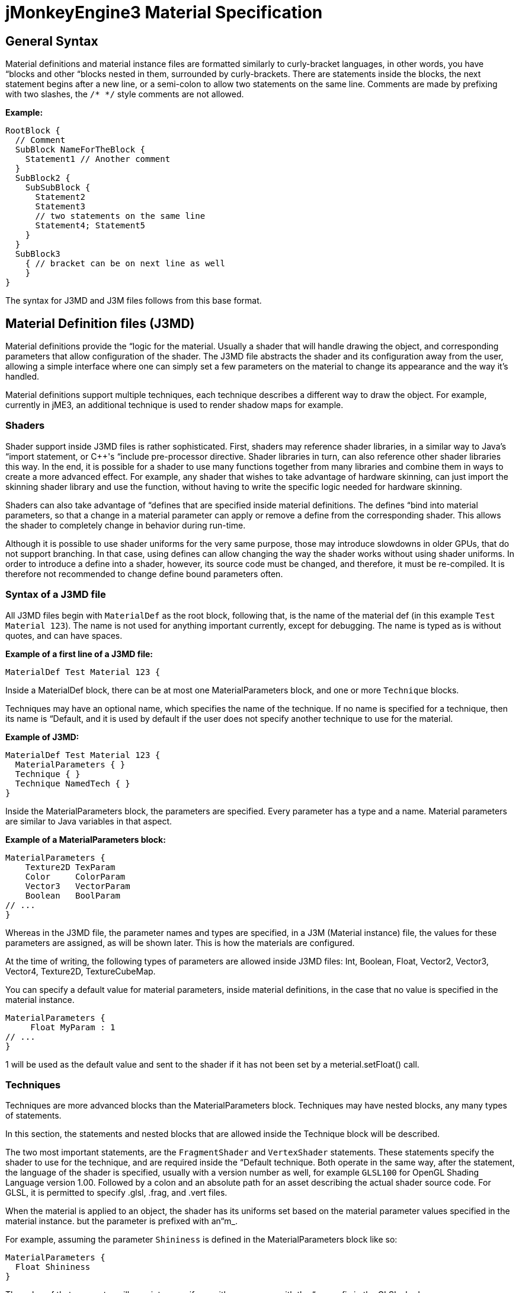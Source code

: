 

= jMonkeyEngine3 Material Specification


== General Syntax

Material definitions and material instance files are formatted similarly to curly-bracket languages, in other words, you have “blocks and other “blocks nested in them, surrounded by curly-brackets. There are statements inside the blocks, the next statement begins after a new line, or a semi-colon to allow two statements on the same line. Comments are made by prefixing with two slashes, the `/* */` style comments are not allowed.


*Example:*


[source]

----
RootBlock {
  // Comment
  SubBlock NameForTheBlock {
    Statement1 // Another comment
  }
  SubBlock2 {
    SubSubBlock {
      Statement2
      Statement3
      // two statements on the same line
      Statement4; Statement5
    }
  }
  SubBlock3
    { // bracket can be on next line as well
    }
}
----

The syntax for J3MD and J3M files follows from this base format.



== Material Definition files (J3MD)

Material definitions provide the “logic for the material. Usually a shader that will handle drawing the object, and corresponding parameters that allow configuration of the shader. The J3MD file abstracts the shader and its configuration away from the user, allowing a simple interface where one can simply set a few parameters on the material to change its appearance and the way it's handled.


Material definitions support multiple techniques, each technique describes a different way to draw the object. For example, currently in jME3, an additional technique is used to render shadow maps for example.



=== Shaders

Shader support inside J3MD files is rather sophisticated. First, shaders may reference shader libraries, in a similar way to Java's “import statement, or C++'s “include pre-processor directive. Shader libraries in turn, can also reference other shader libraries this way. In the end, it is possible for a shader to use many functions together from many libraries and combine them in ways to create a more advanced effect. For example, any shader that wishes to take advantage of hardware skinning, can just import the skinning shader library and use the function, without having to write the specific logic needed for hardware skinning.


Shaders can also take advantage of “defines that are specified inside material definitions.
The defines “bind into material parameters, so that a change in a material parameter can apply or remove a define from the corresponding shader. This allows the shader to completely change in behavior during run-time.


Although it is possible to use shader uniforms for the very same purpose, those may introduce slowdowns in older GPUs, that do not support branching. In that case, using defines can allow changing the way the shader works without using shader uniforms. In order to introduce a define into a shader, however, its source code must be changed, and therefore, it must be re-compiled. It is therefore not recommended to change define bound parameters often.



=== Syntax of a J3MD file

All J3MD files begin with `MaterialDef` as the root block, following that, is the name of the material def (in this example `Test Material 123`). The name is not used for anything important currently, except for debugging. The name is typed as is without quotes, and can have spaces.


*Example of a first line of a J3MD file:*


[source]

----
MaterialDef Test Material 123 {
----

Inside a MaterialDef block, there can be at most one MaterialParameters block, and one or more `Technique` blocks.


Techniques may have an optional name, which specifies the name of the technique. If no name is specified for a technique, then its name is “Default, and it is used by default if the user does not specify another technique to use for the material.


*Example of J3MD:*


[source]

----
MaterialDef Test Material 123 { 
  MaterialParameters { }
  Technique { }
  Technique NamedTech { } 
}
----

Inside the MaterialParameters block, the parameters are specified. Every parameter has a type and a name. Material parameters are similar to Java variables in that aspect.


*Example of a MaterialParameters block:*


[source]

----
MaterialParameters {
    Texture2D TexParam
    Color     ColorParam
    Vector3   VectorParam
    Boolean   BoolParam
// ...
}
----

Whereas in the J3MD file, the parameter names and types are specified, in a J3M (Material instance) file, the values for these parameters are assigned, as will be shown later. This is how the materials are configured.


At the time of writing, the following types of parameters are allowed inside J3MD files: Int, Boolean, Float, Vector2, Vector3, Vector4, Texture2D, TextureCubeMap.


You can specify a default value for material parameters, inside material definitions, in the case that no value is specified in the material instance. 


[source]

----
MaterialParameters {
     Float MyParam : 1
// ...
}
----

1 will be used as the default value and sent to the shader if it has not been set by a meterial.setFloat() call.



=== Techniques

Techniques are more advanced blocks than the MaterialParameters block. Techniques may have nested blocks, any many types of statements.


In this section, the statements and nested blocks that are allowed inside the Technique block will be described.


The two most important statements, are the `FragmentShader` and `VertexShader` statements. These statements specify the shader to use for the technique, and are required inside the “Default technique. Both operate in the same way, after the statement, the language of the shader is specified, usually with a version number as well, for example `GLSL100` for OpenGL Shading Language version 1.00. Followed by a colon and an absolute path for an asset describing the actual shader source code. For GLSL, it is permitted to specify .glsl, .frag, and .vert files.


When the material is applied to an object, the shader has its uniforms set based on the material parameter values specified in the material instance. but the parameter is prefixed with an“m_.


For example, assuming the parameter `Shininess` is defined in the MaterialParameters block like so:


[source]

----
MaterialParameters {
  Float Shininess
}
----

The value of that parameter will map into an uniform with same name with the “m_ prefix in the GLSL shader:


[source]

----
uniform float m_Shininess;
----

The letter `m` in the prefix stands for material.



=== World/Global parameters

An important structure, that also relates to shaders, is the WorldParameters structure. It is similar in purpose to the MaterialParameters structure; it exposes various parameters to the shader, but it works differently. Whereas the user specified material parameters, world parameters are specified by the engine. In addition, the WorldParameters structure is nested in the Technique, because it is specific to the shader being used. For example, the Time world parameter specifies the time in seconds since the engine started running, the material can expose this parameter to the shader by specifying it in the WorldParameters structure like so:


[source]

----
WorldParameters {
  Time
// ...
}
----

The shader will be able to access this parameter through a uniform, also named `Time` but prefixed with `g_`:


[source]

----
uniform float g_Time;
----

The `g` letter stands for “global, which is considered a synonym with “world in the context of parameter scope.


There are many world parameters available for shaders, a comprehensive list will be specified elsewhere.



=== RenderState

The RenderState block specifies values for various render states in the rendering context. The RenderState block is nested inside the Technique block. There are many types of render states, and a comprehensive list will not be included in this document.


The most commonly used render state is alpha blending, to specify it for a particular technique, including a RenderState block with the statement `Blend Alpha`.


*Example:*


[source]

----
RenderState {
 Blend Alpha
}
----

*Full Example of a J3MD*


Included is a full example of a J3MD file using all the features learned:


[source]

----
MaterialDef Test Material 123 { 
  MaterialParameters {
    Float m_Shininess
    Texture2D m_MyTex
  }
  Technique {
    VertexShader GLSL100 : Common/MatDefs/Misc/MyShader.vert
    FragmentShader GLSL100 : Common/MatDefs/Misc/MyShader.frag
    WorldParameters {
      Time
    }
    RenderState {
      Blend Alpha
    }
  } 
}
----


== Material Instance files (J3M)

In comparison to J3MD files, material instance (J3M) files are significantly simpler. In most cases, the user will not have to modify or create his/her own J3MD files.


All J3M files begin with the word `Material` followed by the name of the material (once again, used for debugging only). Following the name, is a colon and the absolute asset path to the material definition (J3MD) file extended or implemented, followed by a curly-bracket.


*Example:*


[source]

----
Material MyGrass : Common/MatDefs/Misc/TestMaterial.j3md {
----

The material definition is a required component, depending on the material definition being used, the appearance and functionality of the material changes completely. Whereas the material definition provided the “logic for the material, the material instance provides the configuration for how this logic operates.


The J3M file includes only a single structure; MaterialParameters, analogous to the same-named structure in the J3MD file. Whereas the J3MD file specified the parameter names and types, the J3M file specifies the values for these parameters. By changing the parameters, the configuration of the parent J3MD changes, allowing a different effect to be achieved.


To specify a value for a parameter, one must specify first the parameter name, followed by a colon, and then followed by the parameter value. For texture parameters, the value is an absolute asset path pointing to the image file. Optionally, the path can be prefixed with the word “Flip in order to flip the image along the Y-axis, this may be needed for some models.


*Example of a MaterialParameters block in J3M:*


[source]

----
MaterialParameters {
  m_Shininess : 20.0 
}
----
[cols="2", options="header"]
|===

a|Param type
a|Value example

a|Int
a|123

a|Boolean
a|true

a|Float
a|0.1

a|Vector2
a|0.1 5.6

a|Vector3
a|0.1 5.6 2.99

a|Vector4=Color
a|0.1 5.6 2.99 3

a|Texture2D=TextureCubeMap
a|Textures/MyTex.jpg

|===

}


The formatting of the value, depends on the type of the value that was specified in the J3MD file being extended. Examples are provided for every parameter type:


*Full example of a J3M*


[source]

----
Material MyGrass : Common/MatDefs/Misc/TestMaterial.j3md { 
  MaterialParameters {
    m_MyTex : Flip Textures/GrassTex.jpg
    m_Shininess : 20.0
  }
}
----


=== Java interface for J3M

It is possible to generate an identical J3M file using Java code, by using the classes in the com.jme3.material package. Specifics of the link:http://jmonkeyengine.org/javadoc/com/jme3/material/Material.html[Material API] will not be provided in this document. The J3M file above is represented by this Java code:


[source,java]

----

// Create a material instance
Material mat = new Material(assetManager, "Common/MatDefs/Misc/
    TestMaterial.j3md");
// Load the texture. Specify "true" for the flip flag in the TextureKey
Texture tex =
assetManager.loadTexture(new TextureKey("Textures/GrassTex.jpg", true));
// Set the parameters
mat.setTexture("MyTex", tex);
mat.setFloat("Shininess", 20.0f);

----


== Conclusion

Congratulations on being able to read this entire document! To reward your efforts, jMonkeyEngine.com will offer a free prize, please contact Momoko_Fan aka “Kirill Vainer with the password “bananapie to claim.

